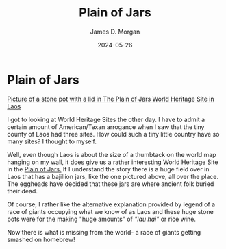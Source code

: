 #+TITLE: Plain of Jars
#+AUTHOR: James D. Morgan
#+DATE: 2024-05-26
#+EMAIL: ragamuffinjim@gmail.com

* Plain of Jars
[[https://upload.wikimedia.org/wikipedia/commons/thumb/e/ed/PoJ-site_1-3.JPG/320px-PoJ-site_1-3.JPG][Picture of a stone pot with a lid in The Plain of Jars World Heritage Site in Laos]]
           
I got to looking at World Heritage Sites the other day. I have to admit a certain amount of American/Texan arrogance when I saw that the tiny county of Laos had three sites. How could such a tiny little country have so many sites? I thought to myself.

Well, even though Laos is about the size of a thumbtack on the world map hanging on my wall, it does give us a rather interesting World Heritage Site in the [[https://en.wikipedia.org/wiki/Plain_of_Jars][Plain of Jars.]] If I understand the story there is a huge field over in Laos that has a bajillion jars, like the one pictured above, all over the place. The eggheads have decided that these jars are where ancient folk buried their dead.
           
Of course, I rather like the alternative explanation provided by legend of a race of giants occupying what we know of as Laos and these huge stone pots were for the making "huge amounts" of /"lau hai"/ or rice wine.

Now there is what is missing from the world- a race of giants getting smashed on homebrew!

